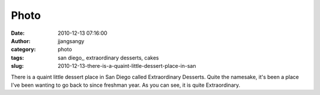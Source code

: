 Photo
#####
:date: 2010-12-13 07:16:00
:author: jjangsangy
:category: photo
:tags: san diego,, extraordinary desserts, cakes
:slug: 2010-12-13-there-is-a-quaint-little-dessert-place-in-san

|image0|

|image1|

|image2|

|image3|

|image4|

There is a quaint little dessert place in San Diego called Extraordinary
Desserts. Quite the namesake, it's been a place I've been wanting to go
back to since freshman year. As you can see, it is quite Extraordinary.

.. |image0| image:: http://www.tumblr.com/photo/1280/jjangsangy/2301183037/1/tumblr_lddh4bikD21qbyrna
.. |image1| image:: http://www.tumblr.com/photo/1280/jjangsangy/2301183037/2/tumblr_lddh4bikD21qbyrna
.. |image2| image:: http://www.tumblr.com/photo/1280/jjangsangy/2301183037/3/tumblr_lddh4bikD21qbyrna
.. |image3| image:: http://www.tumblr.com/photo/1280/jjangsangy/2301183037/4/tumblr_lddh4bikD21qbyrna
.. |image4| image:: http://www.tumblr.com/photo/1280/jjangsangy/2301183037/6/tumblr_lddh4bikD21qbyrna
